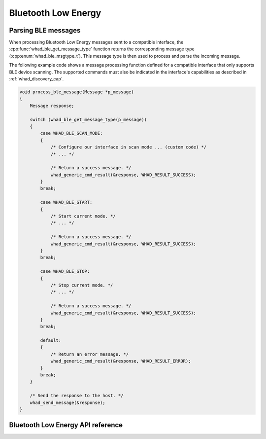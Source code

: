 Bluetooth Low Energy
====================

Parsing BLE messages
--------------------

When processing Bluetooth Low Energy messages sent to a compatible interface,
the :cpp:func:`whad_ble_get_message_type` function returns the corresponding
message type (:cpp:enum:`whad_ble_msgtype_t`). This message type is then used
to process and parse the incoming message.

The following example code shows a message processing function defined for a
compatible interface that only supports BLE device scanning. The supported
commands must also be indicated in the interface's capabilities as described
in :ref:`whad_discovery_cap`.

.. code-block:: c

    void process_ble_message(Message *p_message)
    {
        Message response;

        switch (whad_ble_get_message_type(p_message))
        {
            case WHAD_BLE_SCAN_MODE:
            {
                /* Configure our interface in scan mode ... (custom code) */
                /* ... */

                /* Return a success message. */
                whad_generic_cmd_result(&response, WHAD_RESULT_SUCCESS);
            }
            break;

            case WHAD_BLE_START:
            {
                /* Start current mode. */
                /* ... */

                /* Return a success message. */
                whad_generic_cmd_result(&response, WHAD_RESULT_SUCCESS);                
            }
            break;

            case WHAD_BLE_STOP:
            {
                /* Stop current mode. */
                /* ... */

                /* Return a success message. */
                whad_generic_cmd_result(&response, WHAD_RESULT_SUCCESS);                
            }
            break;

            default:
            {
                /* Return an error message. */
                whad_generic_cmd_result(&response, WHAD_RESULT_ERROR);                 
            }
            break;
        }

        /* Send the response to the host. */
        whad_send_message(&response);
    }

Bluetooth Low Energy API reference
----------------------------------

.. doxygenfile:: inc/domains/ble.h
    :sections: define enums

.. doxygenfile:: src/domains/ble.c

